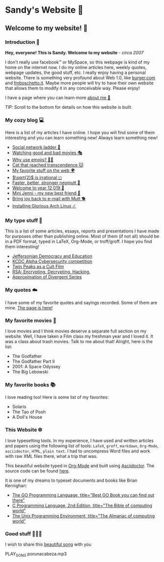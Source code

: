 *  Sandy's Website 🚀
**  Welcome to my website! 🌷
*** Introduction 🛀

    *Hey, everyone! This is Sandy. Welcome to my website* - /circa 2007/

    I don't really use facebook™ or MySpace, so this webpage is kind of my home
    on the internet now. I do my online articles here, weekly quotes, webpage
    updates, the good stuff, etc. I really enjoy having a personal
    website. There is something very profound about Web 1.0, like [[http://burger.com][burger.com]] and
    [[http://fmboschetto.it][fmboschetto.it]]. Maybe more people will try to have their own website that
    allows them to modify it in any conceivable way. Please enjoy!

    I have a page where you can learn more [[./aboutme][about me 🤔]]

  TIP: Scroll to the bottom for details on how this website is built.
*** My cozy blog 💻

  Here is a list of my articles I have online. I hope you will find some of
  them interesting and you can learn something new! Always learn something
  new!

  - [[./articles/social_ladder][Social network ladder 🎈]]
  - [[./articles/good_bad_movies][Watching good and bad movies 🎭]]
  - [[./articles/why_use_emojis][Why use emojis? 🎷🕺]]
  - [[./articles/quick_dirty_js/exercise3][Cat that reached transcendence 🐱]]
  - [[./articles/best_web][My favorite stuff on the web 🌍]]
  - [[./articles/sqrt2irrational][$\sqrt{2}$ is irrational ◻]]
  - [[./articles/better_mutt/][Faster, better, stronger neomutt 🐩]]
  - [[./articles/year_12019/][Welcome to year 12,019 📅]]
  - [[./articles/mini_jenni/][Mini Jenni - my new best friend 🏮]]
  - [[./articles/using_mutt/][Bring joy back to e-mail with Mutt 🐕]]
  - [[./articles/installing_arch/][Installing Glorious Arch Linux ☄️]]

*** My type stuff 📰
    This is a list of some articles, essays, reports and presentations I have made
    for purposes other than publishing online. Most of them (if not all) should be
    in a PDF format, typed in LaTeX, Org-Mode, or troff/groff. I hope you find them
    interesting!
    
 - [[./documents/20191005-Jeffersonian-Democracy.pdf][Jeffersonian Democracy and Education]]
 - [[./documents/20190320-KCDC-Alpha-Report.pdf][KCDC Alpha Cybersecurity competition]]
 - [[./documents/20181130-Twin-Peaks-as-a-Cult-Film.pdf][Twin Peaks as a Cult Film]]
 - [[./documents/20180500-IB-EE-RSA.pdf][RSA: Encrypting, Decrypting, Hacking.]]
 - [[./documents/20180400-Approximation-of-Divergent-Series.pdf][Approximation of Divergent Series]]
*** My quotes ☁️
    I have some of my favorite quotes and sayings recorded. Some of them are
    mine. [[./quotes][The page is here!]]
*** My favorite movies 🎥
    I love movies and I think movies deserve a separate full section on my
    website. Well, I have taken a Film class my freshman year and I loved it. It was
    a class about trash movies. Talk to me about that! Alright, here is the
    list:
    - The Godfather
    - The Godfather Part II
    - 2001: A Space Odyssey
    - The Big Lebowski
*** My favorite books 📚
    I love reading too! Here is some list of my favorites:
    - Solaris
    - The Tao of Pooh
    - A Doll's House
*** This Website 🌐

  I love typesetting tools. In my experience, I have used and written
  articles and papers using the following list of tools: =LaTeX=, =groff=,
  =markdown=, =Org-Mode=, =asciidoctor=, =HTML=, =plain text=. I had to
  uncompress Word files and work with raw XML files there, what a trip
  that was.

  This beautiful website typed in [[https://orgmode.org/][Org-Mode]] and built using [[http://asciidoctor.org][Asciidoctor]]. The
  source code can be found [[https://github.com/thecsw/thecsw.github.io][here]].

  It is one of my dreams to typeset documents and books like Brian
  Kernighan:

  - [[https://www.amazon.com/Programming-Language-Addison-Wesley-Professional-Computing/dp/0134190440/ref=sr_1_1?keywords=The+go+programming+languagu&qid=1556766950&s=gateway&sr=8-1-spell][The GO Programming Language, title="Best GO Book you can find out there"]]
  - [[https://www.amazon.com/Programming-Language-2nd-Brian-Kernighan/dp/0131103628/ref=sr_1_2?crid=3CGWLG27VTZ18&keywords=the+c+programming+language+2nd+edition&qid=1556952161&s=gateway&sprefix=The+c+program%252Caps%252C182&sr=8-2][C Programming Language, 2nd Edition, title="The Bible of computing world"]] 
  - [[https://www.amazon.com/gp/product/013937681X/ref=dbs_a_def_rwt_hsch_vapi_taft_p1_i5][The
    Unix Programming Environment, title="The Almanac of computing world"]]
*** Good stuff 💃💃💃
I wish to share this [[https://en.wikipedia.org/wiki/Por_una_Cabeza][beautiful song]] with you

PLAY_SONG porunacabeza.mp3
